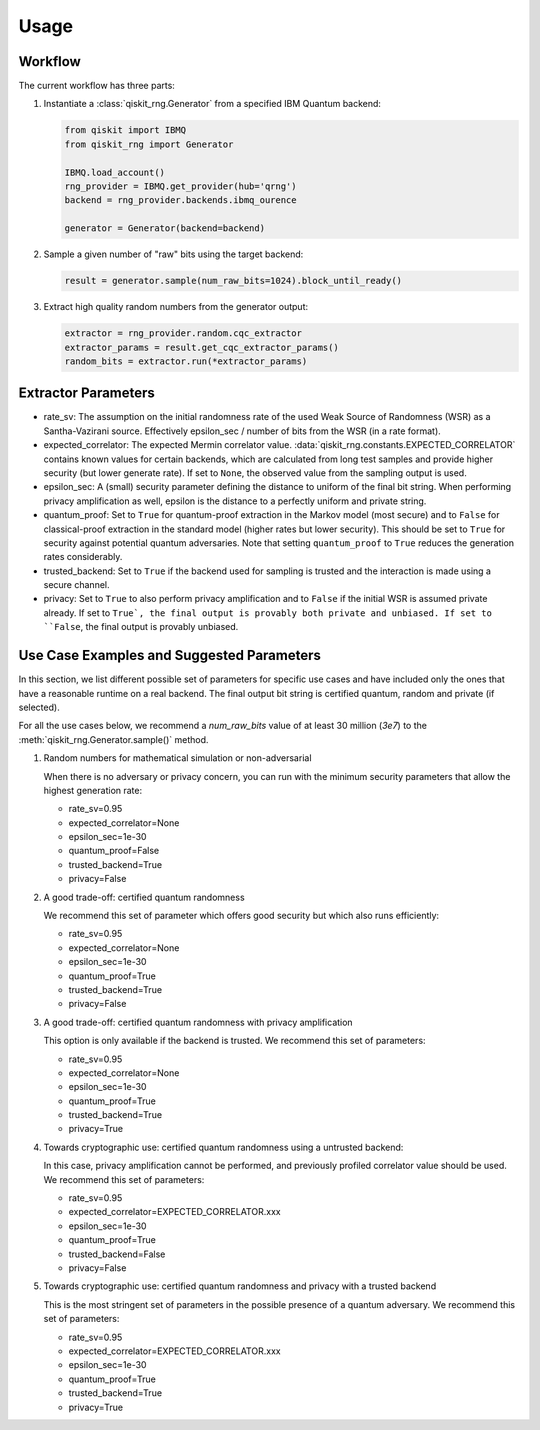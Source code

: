 =============
Usage
=============

Workflow
--------

The current workflow has three parts:

1. Instantiate a :class:`qiskit_rng.Generator` from a specified IBM Quantum backend:

   .. code-block:: python

      from qiskit import IBMQ
      from qiskit_rng import Generator

      IBMQ.load_account()
      rng_provider = IBMQ.get_provider(hub='qrng')
      backend = rng_provider.backends.ibmq_ourence

      generator = Generator(backend=backend)

2. Sample a given number of "raw" bits using the target backend:

   .. code-block:: python

      result = generator.sample(num_raw_bits=1024).block_until_ready()

3. Extract high quality random numbers from the generator output:

   .. code-block:: python

      extractor = rng_provider.random.cqc_extractor
      extractor_params = result.get_cqc_extractor_params()
      random_bits = extractor.run(*extractor_params)


Extractor Parameters
--------------------

* rate_sv: The assumption on the initial randomness rate of the used Weak Source of Randomness (WSR)
  as a Santha-Vazirani source. Effectively epsilon_sec / number of bits from the WSR
  (in a rate format).

* expected_correlator: The expected Mermin correlator value.
  :data:`qiskit_rng.constants.EXPECTED_CORRELATOR`
  contains known values for certain backends, which are calculated from long test samples and
  provide higher security (but lower generate rate). If set to ``None``, the observed value
  from the sampling output is used.

* epsilon_sec: A (small) security parameter defining the distance to uniform of the final bit
  string. When performing privacy amplification as well, epsilon is the distance to a perfectly
  uniform and private string.

* quantum_proof: Set to ``True`` for quantum-proof extraction in the Markov model (most secure) and
  to ``False`` for classical-proof extraction in the standard model (higher rates but lower
  security). This should be set to ``True`` for security against potential quantum adversaries.
  Note that setting ``quantum_proof`` to ``True`` reduces the generation rates considerably.

* trusted_backend: Set to ``True`` if the backend used for sampling is trusted and the interaction
  is made using a secure channel.

* privacy: Set to ``True`` to also perform privacy amplification and to ``False`` if the initial
  WSR is assumed private already. If set to ``True`, the final output is provably both private and
  unbiased. If set to ``False``, the final output is provably unbiased.


Use Case Examples and Suggested Parameters
------------------------------------------

In this section, we list different possible set of parameters for specific use cases and have
included only the ones that have a reasonable runtime on a real backend. The final output bit string
is certified quantum, random and private (if selected).

For all the use cases below, we recommend a `num_raw_bits` value of at least 30 million (`3e7`)
to the :meth:`qiskit_rng.Generator.sample()` method.

1. Random numbers for mathematical simulation or non-adversarial

   When there is no adversary or privacy concern, you can run with the minimum security parameters
   that allow the highest generation rate:

   * rate_sv=0.95
   * expected_correlator=None
   * epsilon_sec=1e-30
   * quantum_proof=False
   * trusted_backend=True
   * privacy=False

2. A good trade-off: certified quantum randomness

   We recommend this set of parameter which offers good security but which also runs efficiently:

   * rate_sv=0.95
   * expected_correlator=None
   * epsilon_sec=1e-30
   * quantum_proof=True
   * trusted_backend=True
   * privacy=False

3. A good trade-off: certified quantum randomness with privacy amplification

   This option is only available if the backend is trusted. We recommend this set of parameters:

   * rate_sv=0.95
   * expected_correlator=None
   * epsilon_sec=1e-30
   * quantum_proof=True
   * trusted_backend=True
   * privacy=True

4. Towards cryptographic use: certified quantum randomness using a untrusted backend:

   In this case, privacy amplification cannot be performed, and previously profiled correlator value
   should be used. We recommend this set of parameters:

   * rate_sv=0.95
   * expected_correlator=EXPECTED_CORRELATOR.xxx
   * epsilon_sec=1e-30
   * quantum_proof=True
   * trusted_backend=False
   * privacy=False

5. Towards cryptographic use: certified quantum randomness and privacy with a trusted backend

   This is the most stringent set of parameters in the possible presence of a quantum adversary.
   We recommend this set of parameters:

   * rate_sv=0.95
   * expected_correlator=EXPECTED_CORRELATOR.xxx
   * epsilon_sec=1e-30
   * quantum_proof=True
   * trusted_backend=True
   * privacy=True
